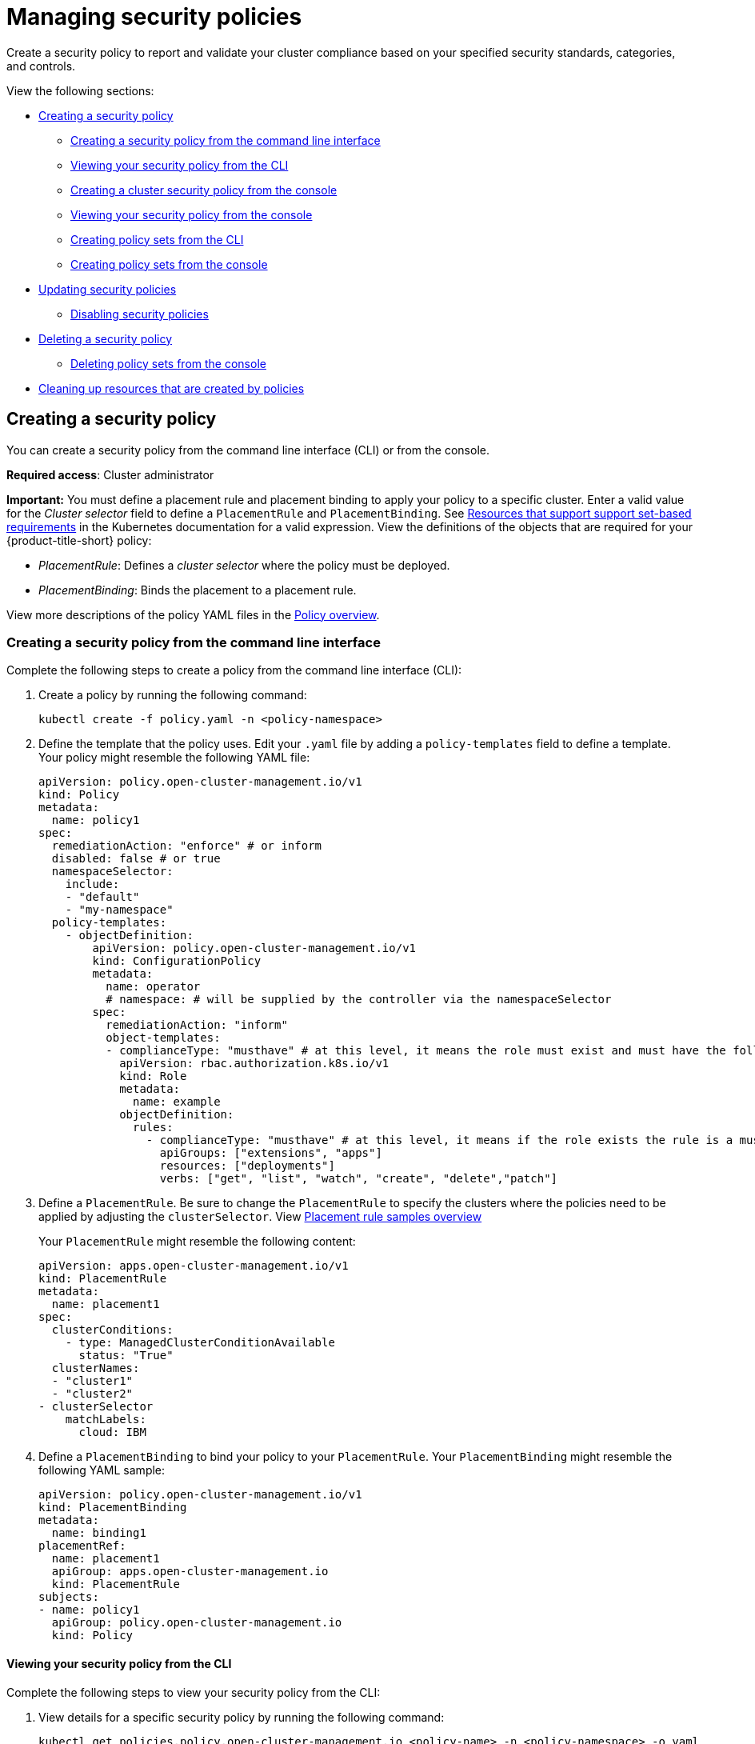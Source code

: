 [#managing-security-policies]
= Managing security policies

Create a security policy to report and validate your cluster compliance based on your specified security standards, categories, and controls.

View the following sections:

* <<creating-a-security-policy,Creating a security policy>>
** <<creating-a-security-policy-from-the-command-line-interface,Creating a security policy from the command line interface>>
** <<viewing-your-security-policy-from-the-cli,Viewing your security policy from the CLI>>
** <<creating-a-cluster-security-policy-from-the-console,Creating a cluster security policy from the console>>
** <<viewing-your-security-policy-from-the-console,Viewing your security policy from the console>>
** <<creating-policy-sets-cli,Creating policy sets from the CLI>>
** <<creating-policy-sets-ui,Creating policy sets from the console>>
* <<updating-security-policies,Updating security policies>>
** <<disabling-security-policies,Disabling security policies>>
* <<deleting-a-security-policy,Deleting a security policy>>
** <<deleting-policy-sets,Deleting policy sets from the console>>
* <<cleaning-up-resources-from-policies,Cleaning up resources that are created by policies>>

[#creating-a-security-policy]
== Creating a security policy

You can create a security policy from the command line interface (CLI) or from the console.

**Required access**: Cluster administrator

*Important:* You must define a placement rule and placement binding to apply your policy to a specific cluster. Enter a valid value for the _Cluster selector_ field to define a `PlacementRule` and `PlacementBinding`. See https://kubernetes.io/docs/concepts/overview/working-with-objects/labels/#resources-that-support-set-based-requirements[Resources that support support set-based requirements] in the Kubernetes documentation for a valid expression. View the definitions of the objects that are required for your {product-title-short} policy:

* _PlacementRule_: Defines a _cluster selector_ where the policy must be deployed.
* _PlacementBinding_: Binds the placement to a placement rule.

View more descriptions of the policy YAML files in the xref:../governance/policy_overview.adoc#policy-overview[Policy overview]. 

[#creating-a-security-policy-from-the-command-line-interface]
=== Creating a security policy from the command line interface

Complete the following steps to create a policy from the command line interface (CLI):

. Create a policy by running the following command:
+
----
kubectl create -f policy.yaml -n <policy-namespace>
----

. Define the template that the policy uses.
Edit your `.yaml` file by adding a `policy-templates` field to define a template.
Your policy might resemble the following YAML file:

+
[source,yaml]
----
apiVersion: policy.open-cluster-management.io/v1
kind: Policy
metadata:
  name: policy1
spec:
  remediationAction: "enforce" # or inform
  disabled: false # or true
  namespaceSelector:
    include:
    - "default"
    - "my-namespace"
  policy-templates:
    - objectDefinition:
        apiVersion: policy.open-cluster-management.io/v1
        kind: ConfigurationPolicy
        metadata:
          name: operator
          # namespace: # will be supplied by the controller via the namespaceSelector
        spec:
          remediationAction: "inform"
          object-templates:
          - complianceType: "musthave" # at this level, it means the role must exist and must have the following rules
            apiVersion: rbac.authorization.k8s.io/v1
            kind: Role
            metadata:
              name: example
            objectDefinition:
              rules:
                - complianceType: "musthave" # at this level, it means if the role exists the rule is a musthave
                  apiGroups: ["extensions", "apps"]
                  resources: ["deployments"]
                  verbs: ["get", "list", "watch", "create", "delete","patch"]
----

. Define a `PlacementRule`.
Be sure to change the `PlacementRule` to specify the clusters where the policies need to be applied by adjusting the `clusterSelector`. View link:../applications/placement_sample.adoc#placement-rule-samples[Placement rule samples overview]
+
Your `PlacementRule` might resemble the following content:
+
[source,yaml]
----
apiVersion: apps.open-cluster-management.io/v1
kind: PlacementRule
metadata:
  name: placement1
spec:
  clusterConditions:
    - type: ManagedClusterConditionAvailable
      status: "True"
  clusterNames:
  - "cluster1"
  - "cluster2"
- clusterSelector
    matchLabels:
      cloud: IBM
----

. Define a `PlacementBinding` to bind your policy to your `PlacementRule`.
Your `PlacementBinding` might resemble the following YAML sample:
+
[source,yaml]
----
apiVersion: policy.open-cluster-management.io/v1
kind: PlacementBinding
metadata:
  name: binding1
placementRef:
  name: placement1
  apiGroup: apps.open-cluster-management.io
  kind: PlacementRule
subjects:
- name: policy1
  apiGroup: policy.open-cluster-management.io
  kind: Policy
----

[#viewing-your-security-policy-from-the-cli]
==== Viewing your security policy from the CLI

Complete the following steps to view your security policy from the CLI:

. View details for a specific security policy by running the following command:
+
----
kubectl get policies.policy.open-cluster-management.io <policy-name> -n <policy-namespace> -o yaml
----

. View a description of your security policy by running the following command:
+
----
kubectl describe policies.policy.open-cluster-management.io <policy-name> -n <policy-namespace>
----

[#creating-a-cluster-security-policy-from-the-console]
=== Creating a cluster security policy from the console

After you log into your {product-title-short}, navigate to the _Governance_ page and click *Create policy*.

As you create your new policy from the console, a YAML file is also created in the YAML editor. To view the YAML editor, select the toggle at the beginning of the _Create policy_ form to enable it.

Complete the _Create policy_ form, then select the *Submit* button. 

Your YAML file might resemble the following policy:

[source,yaml]
----
apiVersion: policy.open-cluster-management.io/v1
kind: Policy
metadata:
  name: policy-pod
  annotations:
    policy.open-cluster-management.io/categories: 'SystemAndCommunicationsProtections,SystemAndInformationIntegrity'
    policy.open-cluster-management.io/controls: 'control example'
    policy.open-cluster-management.io/standards: 'NIST,HIPAA'
spec:
  complianceType: musthave
  namespaces:
    exclude: ["kube*"]
    include: ["default"]
    pruneObjectBehavior: None
  object-templates:
  - complianceType: musthave
    objectDefinition:
      apiVersion: v1
      kind: Pod
      metadata:
        name: pod1
      spec:
        containers:
        - name: pod-name
          image: 'pod-image'
          ports:
          - containerPort: 80
  remediationAction: enforce
  disabled: false

---
apiVersion: apps.open-cluster-management.io/v1
kind: PlacementBinding
metadata:
  name: binding-pod
placementRef:
  name: placement-pod
  kind: PlacementRule
  apiGroup: apps.open-cluster-management.io
subjects:
- name: policy-pod
  kind: Policy
  apiGroup: policy.open-cluster-management.io

---
apiVersion: apps.open-cluster-management.io/v1
 kind: PlacementRule
 metadata:
   name: placement-pod
spec:
  clusterConditions: []
  clusterSelector:
     matchLabels:
       cloud: "IBM"
----

Click *Create Policy*. A security policy is created from the console.

[#viewing-your-security-policy-from-the-console]
==== Viewing your security policy from the console

View any security policy and its status from the console.
Navigate to the _Governance_ page to view a table list of your policies. *Note:* You can filter the table list of your policies by selecting the _Policies_ tab or _Cluster violations_ tab.

Select one of your policies to view more details. The _Details_, _Clusters_, and _Templates_ tabs are displayed. When the cluster or policy status cannot be determined, the following message is displayed: `No status`.

[#creating-policy-sets-cli]
=== Creating policy sets from the CLI

By default, the policy set is created with no policies or placements. You must create a placement for the policy set and have at least one policy that exists on your cluster. When you create a policy set, you can add numerous policies. Run the following command to create a policy set from the CLI:

----
kubectl apply -f <policyset-filename>
----

[#creating-policy-sets-ui]
=== Creating policy sets from the console

From the navigation menu, select *Governance*. Then select the _Policy sets_ tab. Select the *Create policy set* button and complete the form. After you add the details for your policy set, select the *Submit* button.

View the stable `Policyets`, which require the Policy Generator for deployment, link:https://github.com/stolostron/policy-collection/tree/main/policygenerator/policy-sets/stable[PolicySets-- Stable].

[#updating-security-policies]
== Updating security policies

Learn to update security policies by viewing the following section.

[#adding-policy-set-cli]
=== Adding a policy to a policy set from the CLI

Run the following command to edit your policy set: `kubectl edit policysets your-policyset-name`

Add the policy name to the list in the `policies` section of the policy set. Apply your added policy in the placement section of your policy set with the following command: `kubectl apply -f your-added-policy.yaml`. A `PlacementBinding` and `PlacementRule` are created. *Note:* If you delete the placement binding, the policy is still placed by the policy set.

[#adding-a-policy-ui]
=== Adding a policy to a policy set from the console

Add a policy to the policy set by selecting the *_Policy sets_* tab. Select the Actions icon and select *Edit*. The _Edit policy set_ form appears.

Navigate to the _Policies_ section of the form to select a policy to add to the policy set. 

[#disabling-security-policies]
=== Disabling security policies

Your policy is enabled by default. Disable your policy from the console.

After you log into your {product-title} console, navigate to the _Governance_ page to view a table list of your policies.

Select the *Actions* icon > *Disable policy*. The _Disable Policy_ dialog box appears.

Click *Disable policy*. Your policy is disabled.

[#deleting-a-security-policy]
== Deleting a security policy

Delete a security policy from the CLI or the console.

* Delete a security policy from the CLI:
.. Delete a security policy by running the following command:
+
----
kubectl delete policies.policy.open-cluster-management.io <policy-name> -n <policy-namespace>
----
+
After your policy is deleted, it is removed from your target cluster or clusters. Verify that your policy is removed by running the following command: `kubectl get policies.policy.open-cluster-management.io <policy-name> -n <policy-namespace>`

* Delete a security policy from the console:
+
From the navigation menu, click *Governance* to view a table list of your policies. Click the *Actions* icon for the policy you want to delete in the policy violation table.
+
Click *Remove*. From the _Remove policy_ dialog box, click *Remove policy*

[#deleting-policy-sets]
=== Deleting policy sets from the console

From the _Policy sets_ tab, select the *Actions* icon for the policy set. When you click *Delete*, the _Permanently delete Policyset?_ dialogue box appears. 

Click the *Delete* button.

To manage other policies, see xref:../governance/create_policy.adoc#managing-security-policies[Managing security policies] for more information.
Refer to xref:../governance/grc_intro.adoc#governance[Governance] for more topics about policies.

[#cleaning-up-resources-from-policies]
== Cleaning up resources that are created by policies

Use the `pruneObjectBehavior` parameter in a configuration policy to clean up resources that are created by the policy. When `pruneObjectBehavior` is set, the related objects are only cleaned up after the configuration policy (or parent policy) associated with them is deleted. View the following descriptions of the values that can be used for the parameter:

* `DeleteIfCreated`: Cleans up any resources created by the policy.
* `DeleteAll`: Cleans up all resources managed by the policy.
* `None`: This is the default value and maintains the same behavior from previous releases, where no related resources are deleted.

You can set the value directly in the YAML as you create a policy from the CLI. From the console, you can select the value in the _Prune Object Behavior_ section of the _Policy templates_ step.

*Notes:*

- If a policy that installs an operator has the `pruneObjectBehavior` parameter defined, then additional clean up is needed to complete the operator uninstall. You might need to delete the operator `ClusterServiceVersion` object as part of this cleanup.

- As you disable the `config-policy-addon` resource on the managed cluster, the `pruneObjbectBehavior` is ignored. To automatically clean up the related resources on the policies, you must remove the policies from the managed cluster before the add-on is disabled.
